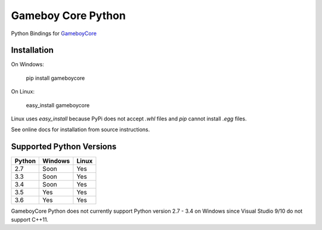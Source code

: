 Gameboy Core Python
===================

.. image:: https://travis-ci.org/nnarain/gameboycore-python.svg?branch=master
    :target: https://travis-ci.org/nnarain/gameboycore-python

.. image:: https://ci.appveyor.com/api/projects/status/hatnihg8ii76hc27?svg=true
    :target: https://ci.appveyor.com/project/nnarain/gameboycore-python

.. image:: https://img.shields.io/pypi/v/gameboycore.svg
    :target: https://pypi.python.org/pypi/gameboycore

.. image:: https://readthedocs.org/projects/gameboycore-python/badge/?version=latest
    :target: http://gameboycore-python.readthedocs.io/en/latest/?badge=latest

Python Bindings for `GameboyCore <https://github.com/nnarain/gameboycore>`_

Installation
------------

On Windows:

    pip install gameboycore

On Linux:

    easy_install gameboycore

Linux uses `easy_install` because PyPi does not accept `.whl` files and `pip` cannot install `.egg` files.

See online docs for installation from source instructions.

Supported Python Versions
-------------------------

====== ======= =====
Python Windows Linux
====== ======= =====
2.7    Soon    Yes
3.3    Soon    Yes
3.4    Soon    Yes
3.5    Yes     Yes
3.6    Yes     Yes
====== ======= =====

GameboyCore Python does not currently support Python version 2.7 - 3.4 on Windows since Visual Studio 9/10 do not support C++11.
